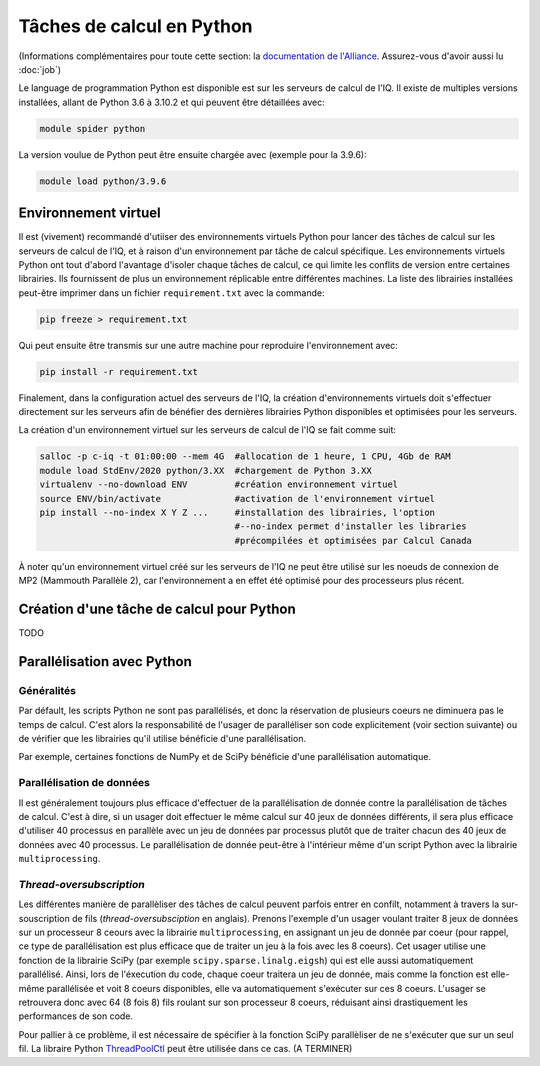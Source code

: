.. python

Tâches de calcul en Python
--------------------------

(Informations complémentaires pour toute cette section: la `documentation de l'Alliance <https://docs.alliancecan.ca/wiki/Python/fr>`_. Assurez-vous d'avoir aussi lu :doc:`job`)

Le language de programmation Python est disponible est sur les serveurs de calcul de l'IQ.
Il existe de multiples versions installées, allant de Python 3.6 à 3.10.2 et qui peuvent être détaillées avec:

.. code-block:: bash

   module spider python

La version voulue de Python peut être ensuite chargée avec (exemple pour la 3.9.6):

.. code-block:: bash

   module load python/3.9.6
 

Environnement virtuel
=====================

Il est (vivement) recommandé d'utiiser des environnements virtuels Python pour lancer des tâches de calcul sur les serveurs de calcul de l'IQ, et à raison d'un environnement par tâche de calcul spécifique.
Les environnements virtuels Python ont tout d'abord l'avantage d'isoler chaque tâches de calcul, ce qui limite les conflits de version entre certaines librairies.
Ils fournissent de plus un environnement réplicable entre différentes machines.
La liste des librairies installées peut-être imprimer dans un fichier ``requirement.txt`` avec la commande:

.. code-block:: bash

   pip freeze > requirement.txt

Qui peut ensuite être transmis sur une autre machine pour reproduire l'environnement avec:

.. code-block:: bash

   pip install -r requirement.txt

Finalement, dans la configuration actuel des serveurs de l'IQ, la création d'environnements virtuels doit s'effectuer directement sur les serveurs afin de bénéfier des dernières librairies Python disponibles et optimisées pour les serveurs.

La création d'un environnement virtuel sur les serveurs de calcul de l'IQ se fait comme suit:

.. code-block:: bash

   salloc -p c-iq -t 01:00:00 --mem 4G  #allocation de 1 heure, 1 CPU, 4Gb de RAM
   module load StdEnv/2020 python/3.XX  #chargement de Python 3.XX
   virtualenv --no-download ENV         #création environnement virtuel
   source ENV/bin/activate              #activation de l'environnement virtuel
   pip install --no-index X Y Z ...     #installation des librairies, l'option
                                        #--no-index permet d'installer les libraries
                                        #précompilées et optimisées par Calcul Canada

À noter qu'un environnement virtuel créé sur les serveurs de l'IQ ne peut être utilisé sur les noeuds de connexion de MP2 (Mammouth Parallèle 2), car l'environnement a en effet été optimisé pour des processeurs plus récent.


Création d'une tâche de calcul pour Python
==========================================

TODO


Parallélisation avec Python
===========================


Généralités
###########

Par défault, les scripts Python ne sont pas parallélisés, et donc la réservation de plusieurs coeurs ne diminuera pas le temps de calcul.
C'est alors la responsabilité de l'usager de paralléliser son code explicitement (voir section suivante) ou de vérifier que les librairies qu'il utilise bénéficie d'une parallélisation.

Par exemple, certaines fonctions de NumPy et de SciPy bénéficie d'une parallélisation automatique.


Parallélisation de données
##########################

Il est généralement toujours plus efficace d'effectuer de la parallélisation de donnée contre la parallélisation de tâches de calcul. 
C'est à dire, si un usager doit effectuer le même calcul sur 40 jeux de données différents, il sera plus efficace d'utiliser 40 processus en parallèle avec un jeu de données par processus plutôt que de traiter chacun des 40 jeux de données avec 40 processus.
Le parallélisation de donnée peut-être à l'intérieur même d'un script Python avec la librairie ``multiprocessing``.


*Thread-oversubscription*
#########################

Les différentes manière de parallèliser des tâches de calcul peuvent parfois entrer en confilt, notamment à travers la sur-souscription de fils (*thread-oversubsciption* en anglais).
Prenons l'exemple d'un usager voulant traiter 8 jeux de données sur un processeur 8 ceours avec la librairie ``multiprocessing``, en assignant un jeu de donnée par coeur (pour rappel, ce type de parallélisation est plus efficace que de traiter un jeu à la fois avec les 8 coeurs).
Cet usager utilise une fonction de la librairie SciPy (par exemple ``scipy.sparse.linalg.eigsh``) qui est elle aussi automatiquement parallélisé.
Ainsi, lors de l'éxecution du code, chaque coeur traitera un jeu de donnée, mais comme la fonction est elle-même parallélisée et voit 8 coeurs disponibles, elle va automatiquement s'exécuter sur ces 8 coeurs.
L'usager se retrouvera donc avec 64 (8 fois 8) fils roulant sur son processeur 8 coeurs, réduisant ainsi drastiquement les performances de son code.

Pour pallier à ce problème, il est nécessaire de spécifier à la fonction SciPy parallèliser de ne s'exécuter que sur un seul fil.
La libraire Python `ThreadPoolCtl <https://pypi.org/project/threadpoolctl/>`_ peut être utilisée dans ce cas.
(A TERMINER)
